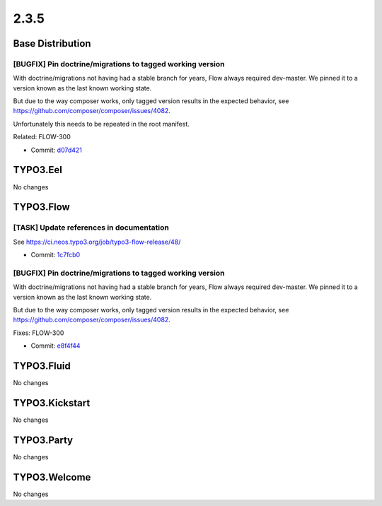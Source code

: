 ====================
2.3.5
====================

~~~~~~~~~~~~~~~~~~~~~~~~~~~~~~~~~~~~~~~~
Base Distribution
~~~~~~~~~~~~~~~~~~~~~~~~~~~~~~~~~~~~~~~~

[BUGFIX] Pin doctrine/migrations to tagged working version
-----------------------------------------------------------------------------------------

With doctrine/migrations not having had a stable branch for years,
Flow always required dev-master. We pinned it to a version known as
the last known working state.

But due to the way composer works, only tagged version results in the
expected behavior, see https://github.com/composer/composer/issues/4082.

Unfortunately this needs to be repeated in the root manifest.

Related: FLOW-300

* Commit: `d07d421 <https://git.typo3.org/Flow/Distributions/Base.git/commit/d07d421785c226ae4774b09c646a82413ec03ee7>`_

~~~~~~~~~~~~~~~~~~~~~~~~~~~~~~~~~~~~~~~~
TYPO3.Eel
~~~~~~~~~~~~~~~~~~~~~~~~~~~~~~~~~~~~~~~~

No changes

~~~~~~~~~~~~~~~~~~~~~~~~~~~~~~~~~~~~~~~~
TYPO3.Flow
~~~~~~~~~~~~~~~~~~~~~~~~~~~~~~~~~~~~~~~~

[TASK] Update references in documentation
-----------------------------------------------------------------------------------------

See https://ci.neos.typo3.org/job/typo3-flow-release/48/

* Commit: `1c7fcb0 <https://git.typo3.org/Packages/TYPO3.Flow.git/commit/1c7fcb0a879bd90adf99e6f853d687464271d9bc>`_

[BUGFIX] Pin doctrine/migrations to tagged working version
-----------------------------------------------------------------------------------------

With doctrine/migrations not having had a stable branch for years,
Flow always required dev-master. We pinned it to a version known as
the last known working state.

But due to the way composer works, only tagged version results in the
expected behavior, see https://github.com/composer/composer/issues/4082.

Fixes: FLOW-300

* Commit: `e8f4f44 <https://git.typo3.org/Packages/TYPO3.Flow.git/commit/e8f4f4419fc02874876008efc1b5b95bbc777bf2>`_

~~~~~~~~~~~~~~~~~~~~~~~~~~~~~~~~~~~~~~~~
TYPO3.Fluid
~~~~~~~~~~~~~~~~~~~~~~~~~~~~~~~~~~~~~~~~

No changes

~~~~~~~~~~~~~~~~~~~~~~~~~~~~~~~~~~~~~~~~
TYPO3.Kickstart
~~~~~~~~~~~~~~~~~~~~~~~~~~~~~~~~~~~~~~~~

No changes

~~~~~~~~~~~~~~~~~~~~~~~~~~~~~~~~~~~~~~~~
TYPO3.Party
~~~~~~~~~~~~~~~~~~~~~~~~~~~~~~~~~~~~~~~~

No changes

~~~~~~~~~~~~~~~~~~~~~~~~~~~~~~~~~~~~~~~~
TYPO3.Welcome
~~~~~~~~~~~~~~~~~~~~~~~~~~~~~~~~~~~~~~~~

No changes

